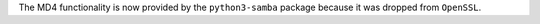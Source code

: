 The MD4 functionality is now provided by the ``python3-samba`` package because it was dropped from ``OpenSSL``.
